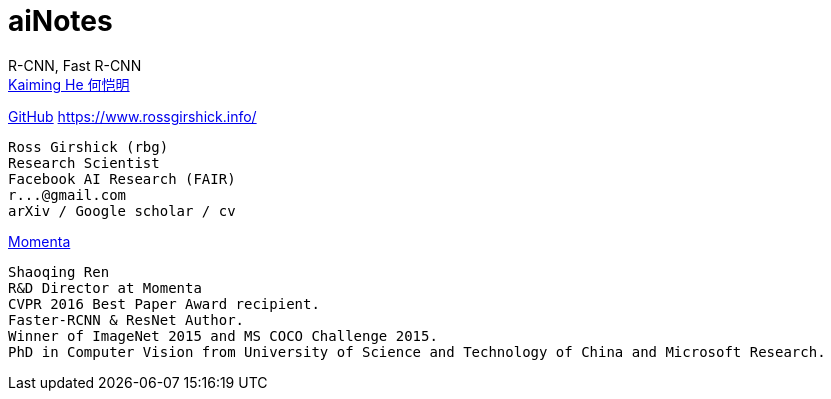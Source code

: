 # aiNotes

R-CNN, Fast R-CNN +
https://github.com/KaimingHe[Kaiming He 何恺明]

https://github.com/rbgirshick[GitHub]
https://www.rossgirshick.info/
----
Ross Girshick (rbg)
Research Scientist
Facebook AI Research (FAIR)
r...@gmail.com
arXiv / Google scholar / cv
----


https://www.momenta.ai/en/about[Momenta] +
----
Shaoqing Ren
R&D Director at Momenta
CVPR 2016 Best Paper Award recipient.
Faster-RCNN & ResNet Author.
Winner of ImageNet 2015 and MS COCO Challenge 2015.
PhD in Computer Vision from University of Science and Technology of China and Microsoft Research.
----
